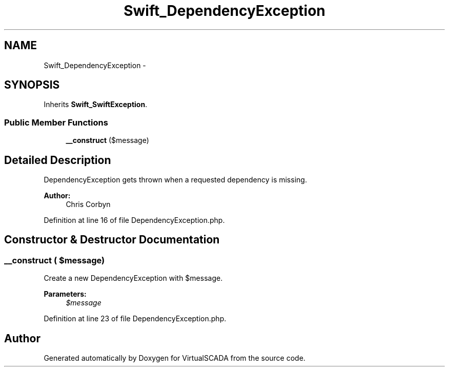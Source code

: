 .TH "Swift_DependencyException" 3 "Tue Apr 14 2015" "Version 1.0" "VirtualSCADA" \" -*- nroff -*-
.ad l
.nh
.SH NAME
Swift_DependencyException \- 
.SH SYNOPSIS
.br
.PP
.PP
Inherits \fBSwift_SwiftException\fP\&.
.SS "Public Member Functions"

.in +1c
.ti -1c
.RI "\fB__construct\fP ($message)"
.br
.in -1c
.SH "Detailed Description"
.PP 
DependencyException gets thrown when a requested dependency is missing\&.
.PP
\fBAuthor:\fP
.RS 4
Chris Corbyn 
.RE
.PP

.PP
Definition at line 16 of file DependencyException\&.php\&.
.SH "Constructor & Destructor Documentation"
.PP 
.SS "__construct ( $message)"
Create a new DependencyException with $message\&.
.PP
\fBParameters:\fP
.RS 4
\fI$message\fP 
.RE
.PP

.PP
Definition at line 23 of file DependencyException\&.php\&.

.SH "Author"
.PP 
Generated automatically by Doxygen for VirtualSCADA from the source code\&.
